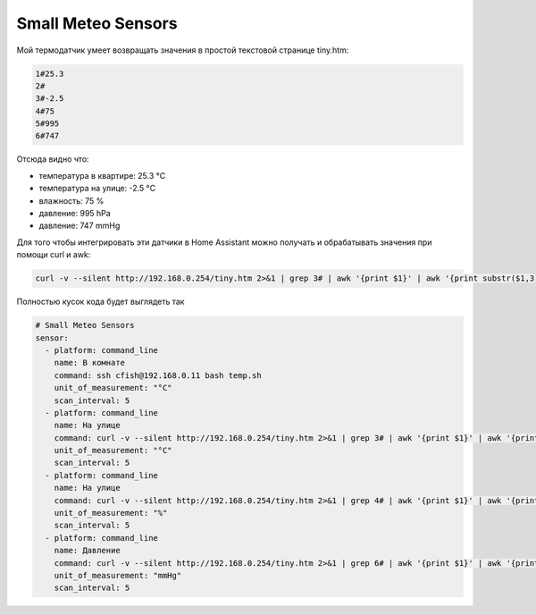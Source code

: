 .. index:: homeassistant

.. _homeassistant-small-meteo-sensors:

Small Meteo Sensors
===================

Мой термодатчик умеет возвращать значения в простой текстовой странице tiny.htm:

.. code-block:: none

  1#25.3
  2#
  3#-2.5
  4#75
  5#995
  6#747

Отсюда видно что:

- температура в квартире: 25.3 °C
- температура на улице: -2.5 °C
- влажность: 75 %
- давление: 995 hPa
- давление: 747 mmHg

Для того чтобы интегрировать эти датчики в Home Assistant можно получать и обрабатывать значения при помощи curl и awk:

.. code-block:: bash

  curl -v --silent http://192.168.0.254/tiny.htm 2>&1 | grep 3# | awk '{print $1}' | awk '{print substr($1,3); }' 

Полностью кусок кода будет выглядеть так

.. code-block:: yaml

  # Small Meteo Sensors
  sensor:
    - platform: command_line
      name: В комнате
      command: ssh cfish@192.168.0.11 bash temp.sh
      unit_of_measurement: "°C"
      scan_interval: 5
    - platform: command_line
      name: На улице
      command: curl -v --silent http://192.168.0.254/tiny.htm 2>&1 | grep 3# | awk '{print $1}' | awk '{print substr($1,3); }'
      unit_of_measurement: "°C"
      scan_interval: 5
    - platform: command_line
      name: На улице
      command: curl -v --silent http://192.168.0.254/tiny.htm 2>&1 | grep 4# | awk '{print $1}' | awk '{print substr($1,3); }'
      unit_of_measurement: "%"
      scan_interval: 5
    - platform: command_line
      name: Давление
      command: curl -v --silent http://192.168.0.254/tiny.htm 2>&1 | grep 6# | awk '{print $1}' | awk '{print substr($1,3); }'
      unit_of_measurement: "mmHg"
      scan_interval: 5
